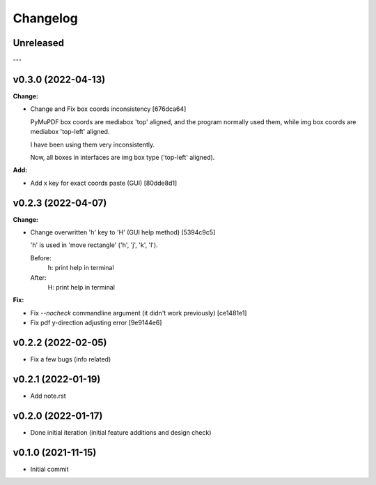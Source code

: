 
Changelog
=========

Unreleased
----------

---

v0.3.0 (2022-04-13)
-------------------

**Change:**

* Change and Fix box coords inconsistency [676dca64]

  PyMuPDF box coords are mediabox 'top' aligned,
  and the program normally used them,
  while img box coords are mediabox 'top-left' aligned.

  I have been using them very inconsistently.

  Now, all boxes in interfaces are img box type ('top-left' aligned).

**Add:**

* Add x key for exact coords paste (GUI) [80dde8d1]


v0.2.3 (2022-04-07)
-------------------

**Change:**

* Change overwritten 'h' key to 'H' (GUI help method) [5394c9c5]

  'h' is used in 'move rectangle' ('h', 'j', 'k', 'l').

  Before:
    h:  print help in terminal

  After:
    H:  print help in terminal

**Fix:**

* Fix `--nocheck` commandline argument (it didn't work previously) [ce1481e1]

* Fix pdf y-direction adjusting error [9e9144e6]


v0.2.2 (2022-02-05)
-------------------

* Fix a few bugs (info related)


v0.2.1 (2022-01-19)
-------------------

* Add note.rst


v0.2.0 (2022-01-17)
-------------------

* Done initial iteration
  (initial feature additions and design check)


v0.1.0 (2021-11-15)
-------------------

* Initial commit
